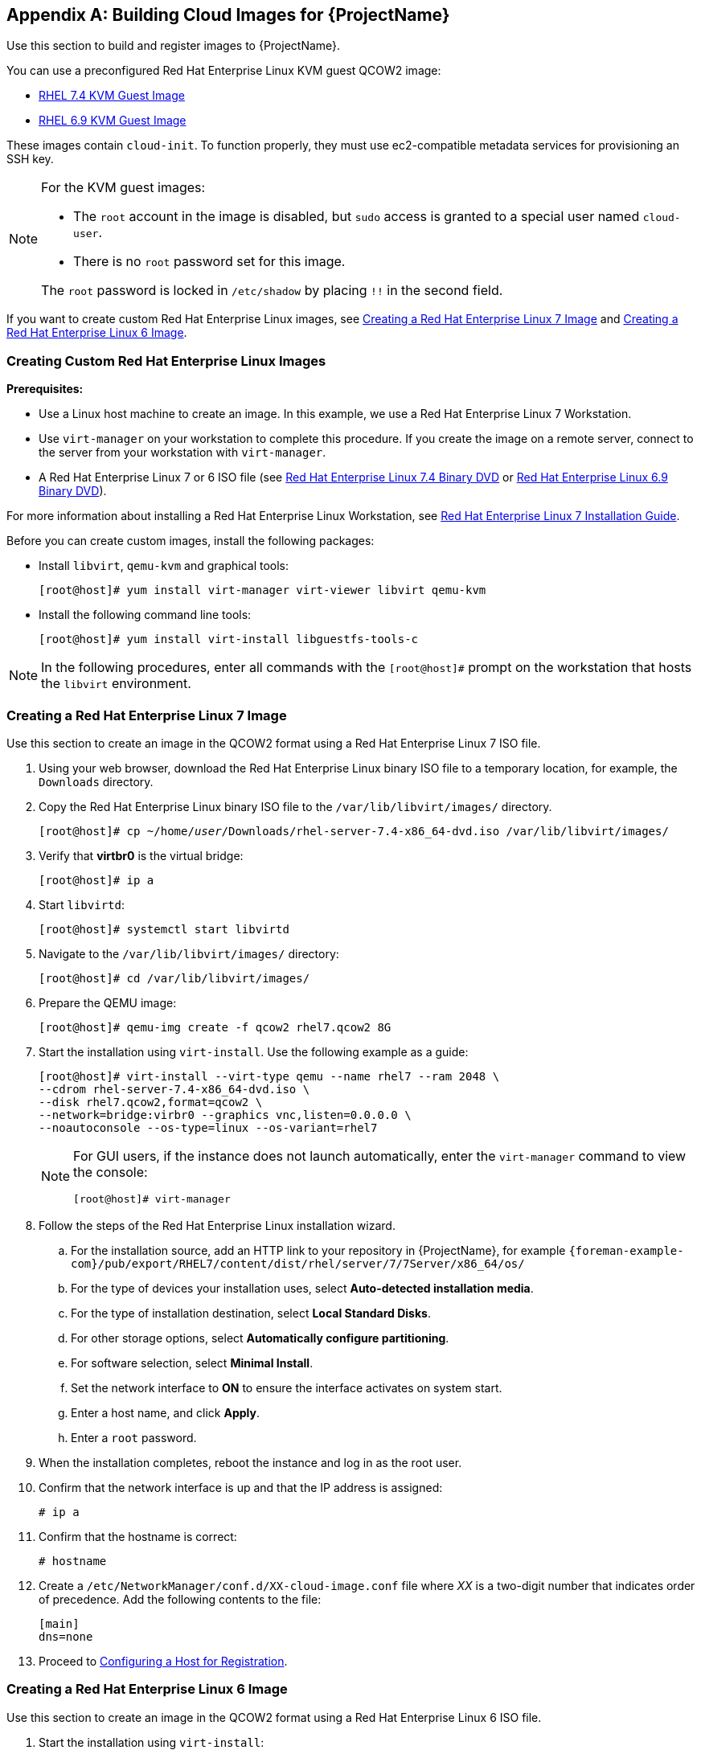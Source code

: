[appendix]
[[Creating_Cloud_Images]]
== Building Cloud Images for {ProjectName}

Use this section to build and register images to {ProjectName}.

You can use a preconfigured Red Hat Enterprise Linux KVM guest QCOW2 image:

* https://access.redhat.com/downloads/content/69/ver=/rhel---7/7.4/x86_64/product-software[RHEL 7.4 KVM Guest Image]
* https://access.redhat.com/downloads/content/69/ver=/rhel---6/6.9/x86_64/product-software[RHEL 6.9 KVM Guest Image]

These images contain `cloud-init`. To function properly, they must use ec2-compatible metadata services for provisioning an SSH key.

[NOTE]
================
For the KVM guest images:

* The `root` account in the image is disabled, but `sudo` access is granted to a special user named `cloud-user`.

* There is no `root` password set for this image.

The `root` password is locked in `/etc/shadow` by placing `!!` in the second field.
================

If you want to create custom Red Hat Enterprise Linux images,
see xref:sect-create-rhel7-image[Creating a Red Hat Enterprise Linux 7 Image] and
xref:sect-create-rhel6-image[Creating a Red Hat Enterprise Linux 6 Image].

[[section-create-custom-images]]
=== Creating Custom Red Hat Enterprise Linux Images

*Prerequisites:*

* Use a Linux host machine to create an image. In this example, we use a Red Hat Enterprise Linux 7 Workstation.
* Use `virt-manager` on your workstation to complete this procedure. If you create the image on a remote server, connect to the server from your workstation with `virt-manager`.
* A Red Hat Enterprise Linux 7 or 6 ISO file (see
https://access.redhat.com/downloads/content/69/ver=/rhel---7/7.4/x86_64/product-software[Red Hat Enterprise Linux 7.4 Binary DVD] or https://access.redhat.com/downloads/content/69/ver=/rhel---6/6.9/x86_64/product-software[Red Hat Enterprise Linux 6.9 Binary DVD]).

For more information about installing a Red Hat Enterprise Linux Workstation, see https://access.redhat.com/documentation/en-US/Red_Hat_Enterprise_Linux/7/html/Installation_Guide/[Red Hat Enterprise Linux 7 Installation Guide].

Before you can create custom images, install the following packages:

* Install `libvirt`, `qemu-kvm` and graphical tools:
+
-----------
[root@host]# yum install virt-manager virt-viewer libvirt qemu-kvm
-----------
+
* Install the following command line tools:
+
-----------
[root@host]# yum install virt-install libguestfs-tools-c
-----------


[NOTE]
=============
In the following procedures, enter all commands with the `[root@host]#` prompt on the workstation that hosts the `libvirt` environment.
=============



[[sect-create-rhel7-image]]
=== Creating a Red Hat Enterprise Linux 7 Image
Use this section to create an image in the QCOW2 format using a Red Hat Enterprise Linux 7 ISO file.

. Using your web browser, download the Red Hat Enterprise Linux binary ISO file to a temporary location, for example, the `Downloads` directory.
+
. Copy the Red Hat Enterprise Linux binary ISO file to the `/var/lib/libvirt/images/` directory.
+
[options="nowrap" subs="+quotes"]
-----------
[root@host]# cp ~/home/_user_/Downloads/rhel-server-7.4-x86_64-dvd.iso /var/lib/libvirt/images/
-----------
+
. Verify that *virtbr0* is the virtual bridge:
+
-----------
[root@host]# ip a
-----------
+
. Start `libvirtd`:
+
-----------
[root@host]# systemctl start libvirtd
-----------
+
. Navigate to the `/var/lib/libvirt/images/` directory:
+
-----------
[root@host]# cd /var/lib/libvirt/images/
-----------
+
. Prepare the QEMU image:
+
-----------
[root@host]# qemu-img create -f qcow2 rhel7.qcow2 8G
-----------
+
. Start the installation using `virt-install`. Use the following example as a guide:
+
-----------
[root@host]# virt-install --virt-type qemu --name rhel7 --ram 2048 \
--cdrom rhel-server-7.4-x86_64-dvd.iso \
--disk rhel7.qcow2,format=qcow2 \
--network=bridge:virbr0 --graphics vnc,listen=0.0.0.0 \
--noautoconsole --os-type=linux --os-variant=rhel7
-----------
+
[NOTE]
==============
For GUI users, if the instance does not launch automatically, enter the `virt-manager` command to view the console:
-----------
[root@host]# virt-manager
-----------
==============
+
. Follow the steps of the Red Hat Enterprise Linux installation wizard.
+
  .. For the installation source, add an HTTP link to your repository in {ProjectName}, for example `{foreman-example-com}/pub/export/RHEL7/content/dist/rhel/server/7/7Server/x86_64/os/`
  .. For the type of devices your installation uses, select *Auto-detected installation media*.
  .. For the type of installation destination, select *Local Standard Disks*.
  .. For other storage options, select *Automatically configure partitioning*.
  .. For software selection, select *Minimal Install*.
  .. Set the network interface to *ON* to ensure the interface activates on system start.
  .. Enter a host name, and click *Apply*.
  .. Enter a `root` password.

+
. When the installation completes, reboot the instance and log in as
the root user.
. Confirm that the network interface is up and that the IP address is assigned:
+
--------------
# ip a
--------------
+
. Confirm that the hostname is correct:
+
--------------
# hostname
--------------
+
. Create a `/etc/NetworkManager/conf.d/XX-cloud-image.conf` file where _XX_ is a two-digit number that indicates order of precedence. Add the following contents to the file:
+
--------------
[main]
dns=none
--------------
+
. Proceed to xref:Configuring_Host_Registration[Configuring a Host for Registration].


[[sect-create-rhel6-image]]
=== Creating a Red Hat Enterprise Linux 6 Image
Use this section to create an image in the QCOW2 format using a Red Hat Enterprise Linux 6 ISO file.

.  Start the installation using `virt-install`:
+
--------------
[root@host]# qemu-img create -f qcow2 rhel6.qcow2 4G
[root@host]# virt-install --connect=qemu:///system --network=bridge:virbr0 \
--name=rhel6 --os-type linux --os-variant rhel6 \
--disk path=rhel6.qcow2,format=qcow2,size=10,cache=none \
--ram 4096 --vcpus=2 --check-cpu --accelerate \
--hvm --cdrom=rhel-server-6.8-x86_64-dvd.iso
--------------
+
This launches an instance and starts the installation process.
+
[NOTE]
===============
If the instance does not launch automatically, enter the `virt-viewer` command to view the console:

------------
[root@host]# virt-viewer rhel6
------------
===============

.  Set up the virtual machines as follows:
.. At the initial Installer boot menu, select the *Install or upgrade an existing system* option.
.. Select the appropriate *Language* and *Keyboard* options.
.. When prompted about which type of devices your installation uses, select *Basic Storage Devices*.
.. Select a `hostname` for your device. The default host name is `localhost.localdomain`.
.. Set a root password.
.. Based on the space on the disk, select the type of installation.
.. Select the *Basic Server* install, which includes an SSH server.
+
. Reboot the instance and log in as the `root` user.
. Update the `/etc/sysconfig/network-scripts/ifcfg-eth0` file so it only contains the following values:
+
-----------
TYPE=Ethernet
DEVICE=eth0
ONBOOT=yes
BOOTPROTO=dhcp
NM_CONTROLLED=no
-----------
+
. Restart the service network:
+
-----------------
# service network restart
-----------------
+
. Proceed to xref:Configuring_Host_Registration[Configuring a Host for Registration].


[[Configuring_Host_Registration]]
=== Configuring a Host for Registration


Red Hat Enterprise Linux virtual machines register to Customer Portal
Subscription Management by default. You must update each virtual machine
configuration so that they receive updates from the correct {Project}
Server or {SmartProxyServer}.

.Prerequisites

* Hosts must be using the following Red Hat Enterprise Linux version:
** 6.4 or later
** 7.0 or later
* All architectures of Red Hat Enterprise Linux are supported (i386,
x86_64, s390x, ppc_64).
* Ensure that a time synchronization tool is enabled and runs on the
{ProjectServer}s, any {SmartProxyServer}s, and the hosts.
** For Red Hat Enterprise Linux 6:
+
---------------------------------------
# chkconfig ntpd on; service ntpd start
---------------------------------------
** For Red Hat Enterprise Linux 7:
+
---------------------------------------------------
# systemctl enable chronyd; systemctl start chronyd
---------------------------------------------------
* Ensure that the daemon `rhsmcertd` is enabled and running on the hosts.
** For Red Hat Enterprise Linux 6:
+
-------------------------
# chkconfig rhsmcertd on; service rhsmcertd start
-------------------------
** For Red Hat Enterprise Linux 7:
+
---------------------------
# systemctl start rhsmcertd
---------------------------

.To Configure a Host for Registration:

. Take note of the fully qualified domain name (FQDN) of the {Project}
Server or {SmartProxyServer}, for example _server.example.com_.

. On the host, connect to a terminal on the host as the root user

. Install the consumer RPM from the {ProjectServer} or {SmartProxyServer} to
which the host is to be registered. The consumer RPM updates the content
source location of the host and allows the host to download content from
the content source specified in {ProjectName}.
+
------------------------------------------------------------
# rpm -Uvh http://server.example.com/pub/katello-ca-consumer-latest.noarch.rpm
------------------------------------------------------------

[[Registering_Host]]
=== Registering a Host


.Prerequisites


* Ensure that an activation key that is associated with the appropriate content
view and environment exists for the host. For more information, see {BaseURL}content_management_guide/managing_activation_keys[Managing Activation Keys] in the _Content Management Guide_. By default, an activation key has the `auto-attach` function
enabled. The feature is commonly used with hosts used as hypervisors.
* Ensure that the version of the `subscription-manager` utility is 1.10 or higher. The package is available in the standard
Red Hat Enterprise Linux repository.

. On the Red Hat Enterprise Linux Workstation, connect to a terminal as the root user.
+
. Register the host using Red Hat Subscription Manager:
+
-------------------------------------------------------
# subscription-manager register --org="My_Organization" --activationkey="MyKey"
-------------------------------------------------------

[NOTE]
================

You can use the `--environment` option to override the content view and
life cycle environment defined by the activation key. For example, to
register a host to the content view "MyView" in a "Development" life
cycle environment:

-----------------------------------------------------------------------------------------
# subscription-manager register --org="My_Organization" \
--environment=Development/MyView \
--activationkey="MyKey"
-----------------------------------------------------------------------------------------
================

[NOTE]
================
For Red Hat Enterprise Linux 6.3 hosts, the release version defaults to
Red Hat Enterprise Linux 6 Server and must point to the 6.3
repository.

. On {ProjectName}, select *Hosts* > *Content Hosts*.

. Select the name of the host that needs to be changed.

. In the *Content Host Content* section click the edit icon to the right of
*Release Version*.

. Select "6.3" from the *Release Version* drop-down menu.

. Click *Save*.

================

[[Installing_katello_Agent]]
=== Installing the Katello Agent


Use the following procedure to install the Katello agent on a host
registered to {ProjectX}. The `katello-agent` package depends on the
gofer package that provides the `goferd service`. This service must be
enabled so that the {ProjectName} Server or {SmartProxyServer} can
provide information about errata that are applicable for content hosts.

.Prerequisites

The `{Project} Tools` repository must be enabled, synchronized to the Red
Hat {ProjectServer}, and made available to your hosts as it provides the
required packages. For more information about enabling {Project} Tools, see {BaseURL}managing_hosts/chap-red_hat_satellite-managing_hosts-managing_hosts#sect-{Project_Link}-Managing_Hosts-Registration-Installing_the_Katello_Agent[Installing the Katello Agent] in _Managing Hosts_.

.To Install the Katello Agent


. Install the `katello-agent` RPM package using the following command:
+
---------------------------
# yum install katello-agent
---------------------------
+
. Ensure goferd is running:
+
---------------------------
# systemctl start goferd
---------------------------

=== Installing the Puppet Agent


Use this section to install and configure the Puppet agent on
a host. When you have correctly installed and configured the Puppet
agent, you can navigate to *Hosts* > *All hosts* to list all hosts visible to
{ProjectName} Server.

. Install the Puppet agent RPM package using the following command:
+
--------------------
# yum install puppet
--------------------

. Configure the puppet agent to start at boot:
+
On Red Hat Enterprise Linux 6:
+
---------------------
# chkconfig puppet on
---------------------
+
On Red Hat Enterprise Linux 7:
+
-------------------------
# systemctl enable puppet
-------------------------

=== Completing the Red Hat Enterprise Linux 7 image

. Update the system:
+
-----------
# yum update
-----------
+
. Install the `cloud-init` packages:
+
-----------
# yum install cloud-utils-growpart cloud-init
-----------
+
. Open the `/etc/cloud/cloud.cfg` configuration file:
+
-----------
# vi /etc/cloud/cloud.cfg
-----------
+
. Under the heading `cloud_init_modules`, add:
+
-----------
- resolv-conf
-----------
+
The `resolv-conf` option automatically configures the `resolv.conf` when an instance boots for the first time. This file contains information related to the instance such as `nameservers`, `domain` and other options.
+
. Open the `/etc/sysconfig/network` file:
+
-----------
# vi /etc/sysconfig/network
-----------

. Add the following line to avoid problems accessing the EC2 metadata service:
+
-----------
NOZEROCONF=yes
-----------

. Un-register the virtual machine so that the resulting image does not contain the same subscription details for every instance cloned based on it:
+
------------
# subscription-manager repos --disable=*
# subscription-manager unregister
------------

. Power off the instance:
+
-----------
# poweroff
-----------
+
. On your Red Hat Enterprise Linux Workstation, connect to the terminal as the root user and navigate to the `/var/lib/libvirt/images/` directory:
+
-----------
[root@host]# cd /var/lib/libvirt/images/
-----------
+
. Reset and clean the image using the `virt-sysprep` command so it can be used to create instances without issues:
+
-----------
[root@host]# virt-sysprep -d rhel7
-----------

. Reduce image size using the `virt-sparsify` command. This command
converts any free space within the disk image back to free space within
the host:
+
-----------
[root@host]# virt-sparsify --compress rhel7.qcow2 rhel7-cloud.qcow2
-----------
+
This creates a new `rhel7-cloud.qcow2` file in the location where you enter the command.


=== Completing the Red Hat Enterprise Linux 6 image



. Update the system:
+
-----------
# yum update
-----------

. Install the `cloud-init` packages:
+
-----------
# yum install cloud-utils-growpart cloud-init
-----------

. Edit the `/etc/cloud/cloud.cfg` configuration file and under `cloud_init_modules` add:
+
-----------
- resolv-conf
-----------
+
The `resolv-conf` option automatically configures the `resolv.conf` configuration file when an instance boots for the first time. This file contains information related to the instance such as `nameservers`, `domain`, and other options.
+
. To prevent network issues, create the `/etc/udev/rules.d/75-persistent-net-generator.rules`
file as follows:
+
-------------
# echo "#" > /etc/udev/rules.d/75-persistent-net-generator.rules
-------------
+
This prevents `/etc/udev/rules.d/70-persistent-net.rules` file from being created. If `/etc/udev/rules.d/70-persistent-net.rules` is created, networking might not function properly when booting from snapshots (the network interface is created as "eth1" rather than "eth0" and IP address is not assigned).

. Add the following line to `/etc/sysconfig/network` to avoid problems accessing the EC2 metadata service:
+
-------------
NOZEROCONF=yes
-------------
+
. Un-register the virtual machine so that the resulting image does not contain the same subscription details for every instance cloned based on it:
+
----------
# subscription-manager repos --disable=*
# subscription-manager unregister
# yum clean all
----------
+
. Power off the instance:
+
----------
# poweroff
----------
+
. On your Red Hat Enterprise Linux Workstation, log in as root and reset and clean the image using the `virt-sysprep` command so it can be used to create instances without issues:
+
----------
[root@host]# virt-sysprep -d rhel6
----------
+
. Reduce image size using the `virt-sparsify` command. This command converts any free space within the disk image back to free space within the host:
+
----------
[root@host]# virt-sparsify --compress rhel6.qcow2 rhel6-cloud.qcow2
----------
+
This creates a new `rhel6-cloud.qcow2` file in the location where you enter the command.
+
[NOTE]
================
You must manually resize the partitions of instances based on the image in accordance with the disk space in the flavor that is applied to the instance.
================

=== Next steps

* Repeat the procedures for every image that you want to provision with {Project}.
* Move the image to the location where you want to store for future use.



